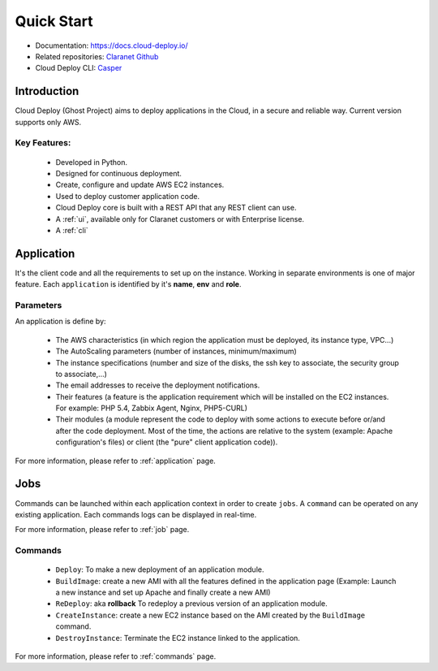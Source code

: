 Quick Start
===========

- Documentation: `https://docs.cloud-deploy.io/ <https://docs.cloud-deploy.io/>`_
- Related repositories: `Claranet Github <https://github.com/claranet?utf8=%E2%9C%93&q=cloud-deploy&type=&language=>`_
- Cloud Deploy CLI: `Casper <https://github.com/claranet/casper>`_

.. figure:: https://www.cloudeploy.io/ghost/full_logo.png

Introduction
------------

Cloud Deploy (Ghost Project) aims to deploy applications in the Cloud, in a secure and reliable way.
Current version supports only AWS.

Key Features:
_____________

  * Developed in Python.

  * Designed for continuous deployment.

  * Create, configure and update AWS EC2 instances.

  * Used to deploy customer application code.

  * Cloud Deploy core is built with a REST API that any REST client can use.

  * A :ref:`ui`, available only for Claranet customers or with Enterprise license.

  * A :ref:`cli`


Application
-----------

It's the client code and all the requirements to set up on the instance.
Working in separate environments is one of major feature. Each ``application``
is identified by it's **name**, **env** and **role**.


Parameters
__________

An application is define by:

  * The AWS characteristics (in which region the application must be deployed,
    its instance type, VPC...)
  * The AutoScaling parameters (number of instances, minimum/maximum)

  * The instance specifications (number and size of the disks, the ssh key to
    associate, the security group to associate,...)

  * The email addresses to receive the deployment notifications.

  * Their features (a feature is the application requirement which will be
    installed on the EC2 instances. For example: PHP 5.4, Zabbix Agent, Nginx,
    PHP5-CURL)

  * Their modules (a module represent the code to deploy with some actions to
    execute before or/and after the code deployment.
    Most of the time, the actions are relative to the system
    (example: Apache configuration's files) or client (the "pure" client
    application code)).

For more information, please refer to :ref:`application` page.

Jobs
----

Commands can be launched within each application context in order to create ``jobs``.
A ``command`` can be operated on any existing application.
Each commands logs can be displayed in real-time.

For more information, please refer to :ref:`job` page.

Commands
________

  * ``Deploy``: To make a new deployment of an application module.

  * ``BuildImage``: create a new AMI with all the features defined in the
    application page (Example: Launch a new instance and set up Apache and
    finally create a new AMI)

  * ``ReDeploy``: aka **rollback** To redeploy a previous version of an application module.

  * ``CreateInstance``: create a new EC2 instance based on the AMI created by the ``BuildImage`` command.

  * ``DestroyInstance``: Terminate the EC2 instance linked to the application.


For more information, please refer to :ref:`commands` page.
